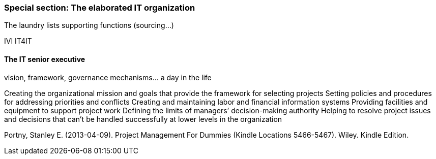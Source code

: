 === Special section: The elaborated IT organization
The laundry lists
supporting functions (sourcing...)

IVI
IT4IT

==== The IT senior executive
vision, framework, governance mechanisms... a day in the life

Creating the organizational mission and goals that provide the framework for selecting projects
Setting policies and procedures for addressing priorities and conflicts Creating and maintaining labor and financial information systems
Providing facilities and equipment to support project work
Defining the limits of managers’ decision-making authority
Helping to resolve project issues and decisions that can’t be handled successfully at lower levels in the organization

Portny, Stanley E. (2013-04-09). Project Management For Dummies (Kindle Locations 5466-5467). Wiley. Kindle Edition.
